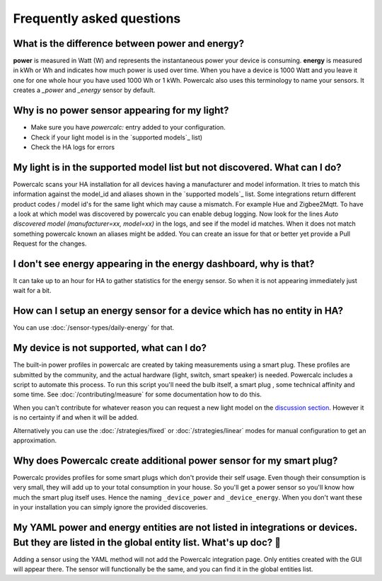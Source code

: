 ==========================
Frequently asked questions
==========================

What is the difference between power and energy?
------------------------------------------------

**power** is measured in Watt (W) and represents the instantaneous power your device is consuming.
**energy** is measured in kWh or Wh and indicates how much power is used over time. When you have a device is 1000 Watt and you leave it one for one whole hour you have used 1000 Wh or 1 kWh.
Powercalc also uses this terminology to name your sensors. It creates a `_power` and `_energy` sensor by default.

Why is no power sensor appearing for my light?
----------------------------------------------

- Make sure you have `powercalc:` entry added to your configuration.
- Check if your light model is in the `supported models`_ list)
- Check the HA logs for errors

My light is in the supported model list but not discovered. What can I do?
--------------------------------------------------------------------------

Powercalc scans your HA installation for all devices having a manufacturer and model information.
It tries to match this information against the model_id and aliases shown in the `supported models`_ list.
Some integrations return different product codes / model id's for the same light which may cause a mismatch. For example Hue and Zigbee2Mqtt.
To have a look at which model was discovered by powercalc you can enable debug logging.
Now look for the lines `Auto discovered model (manufacturer=xx, model=xx)` in the logs, and see if the model id matches.
When it does not match something powercalc known an aliases might be added. You can create an issue for that or better yet provide a Pull Request for the changes.

I don't see energy appearing in the energy dashboard, why is that?
------------------------------------------------------------------

It can take up to an hour for HA to gather statistics for the energy sensor. So when it is not appearing immediately just wait for a bit.

How can I setup an energy sensor for a device which has no entity in HA?
------------------------------------------------------------------------

You can use :doc:`/sensor-types/daily-energy` for that.

My device is not supported, what can I do?
------------------------------------------

The built-in power profiles in powercalc are created by taking measurements using a smart plug. These profiles are submitted by the community, and the actual hardware (light, switch, smart speaker) is needed. Powercalc includes a script to automate this process.
To run this script you'll need the bulb itself, a smart plug , some technical affinity and some time. See :doc:`/contributing/measure` for some documentation how to do this.

When you can't contribute for whatever reason you can request a new light model on the `discussion section <https://github.com/bramstroker/homeassistant-powercalc/discussions/categories/request-light-models>`_. However it is no certainty if and when it will be added.

Alternatively you can use the :doc:`/strategies/fixed` or :doc:`/strategies/linear` modes for manual configuration to get an approximation.

Why does Powercalc create additional power sensor for my smart plug?
--------------------------------------------------------------------

Powercalc provides profiles for some smart plugs which don't provide their self usage. Even though their consumption is very small, they will add up to your total consumption in your house. So you'll get a power sensor so you'll know how much the smart plug itself uses. Hence the naming ``_device_power`` and ``_device_energy``.
When you don't want these in your installation you can simply ignore the provided discoveries.

My YAML power and energy entities are not listed in integrations or devices. But they are listed in the global entity list. What's up doc? 🐰
---------------------------------------------------------------------------------------------------------------------------------------------

Adding a sensor using the YAML method will not add the Powercalc integration page. Only entities created with the GUI will appear there.
The sensor will functionally be the same, and you can find it in the global entities list.
